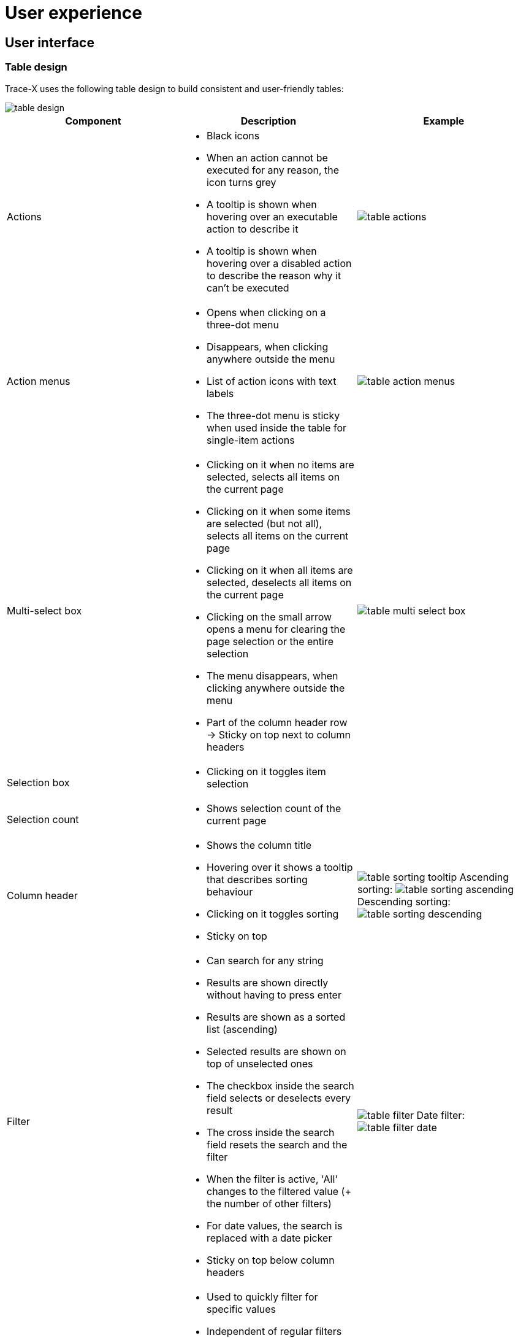 = User experience

== User interface

=== Table design

Trace-X uses the following table design to build consistent and user-friendly tables:

image::https://raw.githubusercontent.com/eclipse-tractusx/traceability-foss/main/docs/src/images/arc42/cross-cutting/user-experience/table-design.png[]

|===
|Component |Description |Example

|Actions
a|* Black icons
* When an action cannot be executed for any reason, the icon turns grey
* A tooltip is shown when hovering over an executable action to describe it
* A tooltip is shown when hovering over a disabled action to describe the reason why it can't be executed
|image:https://raw.githubusercontent.com/eclipse-tractusx/traceability-foss/main/docs/src/images/arc42/cross-cutting/user-experience/table-actions.png[]

|Action menus
a|* Opens when clicking on a three-dot menu
* Disappears, when clicking anywhere outside the menu
* List of action icons with text labels
* The three-dot menu is sticky when used inside the table for single-item actions
|image:https://raw.githubusercontent.com/eclipse-tractusx/traceability-foss/main/docs/src/images/arc42/cross-cutting/user-experience/table-action-menus.png[]

|Multi-select box
a|* Clicking on it when no items are selected, selects all items on the current page
* Clicking on it when some items are selected (but not all), selects all items on the current page
* Clicking on it when all items are selected, deselects all items on the current page
* Clicking on the small arrow opens a menu for clearing the page selection or the entire selection
* The menu disappears, when clicking anywhere outside the menu
* Part of the column header row -> Sticky on top next to column headers
|image:https://raw.githubusercontent.com/eclipse-tractusx/traceability-foss/main/docs/src/images/arc42/cross-cutting/user-experience/table-multi-select-box.png[]

|Selection box
a|* Clicking on it toggles item selection
|

|Selection count
a|* Shows selection count of the current page
|

|Column header
a|* Shows the column title
* Hovering over it shows a tooltip that describes sorting behaviour
* Clicking on it toggles sorting
* Sticky on top
|image:https://raw.githubusercontent.com/eclipse-tractusx/traceability-foss/main/docs/src/images/arc42/cross-cutting/user-experience/table-sorting-tooltip.png[]
Ascending sorting: image:https://raw.githubusercontent.com/eclipse-tractusx/traceability-foss/main/docs/src/images/arc42/cross-cutting/user-experience/table-sorting-ascending.png[]
Descending sorting: image:https://raw.githubusercontent.com/eclipse-tractusx/traceability-foss/main/docs/src/images/arc42/cross-cutting/user-experience/table-sorting-descending.png[]

|Filter
a|* Can search for any string
* Results are shown directly without having to press enter
* Results are shown as a sorted list (ascending)
* Selected results are shown on top of unselected ones
* The checkbox inside the search field selects or deselects every result
* The cross inside the search field resets the search and the filter
* When the filter is active, 'All' changes to the filtered value (+ the number of other filters)
* For date values, the search is replaced with a date picker
* Sticky on top below column headers
|image:https://raw.githubusercontent.com/eclipse-tractusx/traceability-foss/main/docs/src/images/arc42/cross-cutting/user-experience/table-filter.png[]
Date filter: image:https://raw.githubusercontent.com/eclipse-tractusx/traceability-foss/main/docs/src/images/arc42/cross-cutting/user-experience/table-filter-date.png[]

|Quick filter
a|* Used to quickly filter for specific values
* Independent of regular filters
* Work exclusively - only one filter can be selected at a time
* Click on the currently active quick filter to deactivate it
|

|Table column settings
a|* Opens up as an overlay
* Clicking on Save, the cross or anywhere outside the overlay will close the overlay (only saving changes when clicking Save)
* Selecting/deselecting columns makes them visible/invisible in the table
* The order of the columns can be changed by selecting the column title and using the arrow buttons
* Using the circle arrow icon resets the column visibility and column order
|image:https://raw.githubusercontent.com/eclipse-tractusx/traceability-foss/main/docs/src/images/arc42/cross-cutting/user-experience/table-column-settings.png[]

|Full-width toggle
a|* Used to switch between full-width mode or variable-width mode
|

|Scrollbars
a|* Only visible/active when data exceeds the visible space
* Sticky elements stay visible regardless of scroll position
|

|Page size selector
a|* Shows the currently selected page size
* When clicking on it, a dropdown opens that shows available page size options
* Clicking any option will select that option and close the dropdown
* Clicking anywhere outside the dropdown closes the dropdown without applying any changes
* Three options are always available
|image:https://raw.githubusercontent.com/eclipse-tractusx/traceability-foss/main/docs/src/images/arc42/cross-cutting/user-experience/table-page-size-selector.png[]

|Page information
a|* Shows information about the amount of items on the current page and the total amount of items
|

|Page controls
a|* Used to switch between pages
* Controls are: First page, previous page, next page, last page
* Hovering over the controls shows a tooltip that labels each control
|image:https://raw.githubusercontent.com/eclipse-tractusx/traceability-foss/main/docs/src/images/arc42/cross-cutting/user-experience/table-page-controls.png[]
|===

In addition, following tables are used within Trace-X:

When the data is not as complex and/or extensive and single-item actions are not needed:

image::https://raw.githubusercontent.com/eclipse-tractusx/traceability-foss/main/docs/src/images/arc42/cross-cutting/user-experience/table-small.png[]

When data must only be shown and no actions are needed:

image::https://raw.githubusercontent.com/eclipse-tractusx/traceability-foss/main/docs/src/images/arc42/cross-cutting/user-experience/table-data-only.png[]

